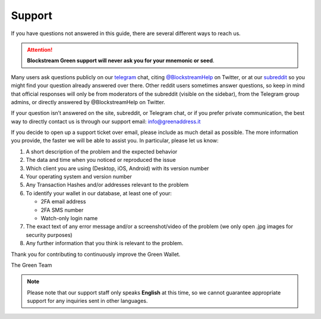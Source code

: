 Support
=======

If you have questions not answered in this guide, there are several different ways to
reach us.

.. attention:: **Blockstream Green support will never ask you for your mnemonic or seed**.

Many users ask questions publicly on our telegram_ chat, citing `\@BlockstreamHelp`_ on
Twitter, or at our subreddit_ so you might find your question already answered over there.
Other reddit users sometimes answer questions, so keep in mind that official responses
will only be from moderators of the subreddit (visible on the sidebar), from the Telegram
group admins, or directly answered by @BlockstreamHelp on Twitter.

.. _`\@BlockstreamHelp`: https://twitter.com/BlockstreamHelp
.. _subreddit: https://www.reddit.com/r/GreenAddress/
.. _telegram: https://t.me/blockstream_green

If your question isn’t answered on the site, subreddit, or Telegram chat, or if you prefer
private communication, the best way to directly contact us is through our support email: 
info@greenaddress.it

If you decide to open up a support ticket over email, please include as much detail as
possible. The more information you provide, the faster we will be able to assist you. In
particular, please let us know:

1. A short description of the problem and the expected behavior
2. The data and time when you noticed or reproduced the issue
3. Which client you are using (Desktop, iOS, Android) with its version number
4. Your operating system and version number
5. Any Transaction Hashes and/or addresses relevant to the problem
6. To identify your wallet in our database, at least one of your:

   - 2FA email address
   - 2FA SMS number
   - Watch-only login name

7. The exact text of any error message and/or a screenshot/video of the problem (we only
   open .jpg images for security purposes)
8. Any further information that you think is relevant to the problem.

Thank you for contributing to continuously improve the Green Wallet.

The Green Team

.. note:: Please note that our support staff only speaks **English** at this time, so we
   cannot guarantee appropriate support for any inquiries sent in other languages.